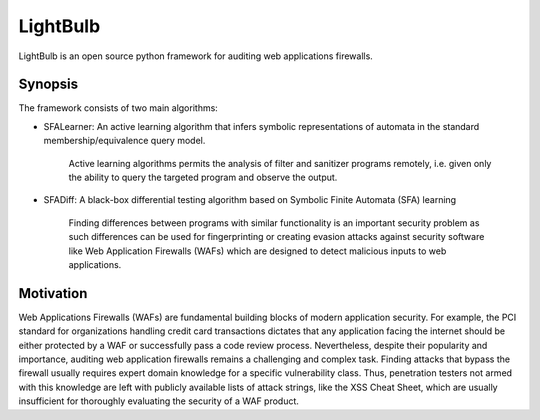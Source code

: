 .. highlightlang:: python

LightBulb
============

LightBulb is an open source python framework for auditing web applications firewalls.


Synopsis
-----------------------------

The framework consists of two main algorithms:

* SFALearner: An active learning algorithm that infers symbolic representations of automata in the standard membership/equivalence query model.

    Active learning algorithms permits the analysis of filter and sanitizer programs remotely, i.e. given only the ability to query the targeted program and observe the output.

* SFADiff: A black-box differential testing algorithm based on Symbolic Finite Automata (SFA) learning

    Finding differences between programs with similar functionality is an important security problem as such differences can be used for fingerprinting or creating evasion attacks against security software like Web Application Firewalls (WAFs) which are designed to detect malicious inputs to web applications.

Motivation
-----------------------------

Web Applications Firewalls (WAFs) are fundamental building blocks of modern application security. For example, the PCI standard for organizations handling credit card transactions dictates that any application facing the internet should be either protected by a WAF or successfully pass a code review process. Nevertheless, despite their popularity and importance, auditing web application firewalls remains a challenging and complex task. Finding attacks that bypass the firewall usually requires expert domain knowledge for a specific vulnerability class. Thus, penetration testers not armed with this knowledge are left with publicly available lists of attack strings, like the XSS Cheat Sheet, which are usually insufficient for thoroughly evaluating the security of a WAF product.
